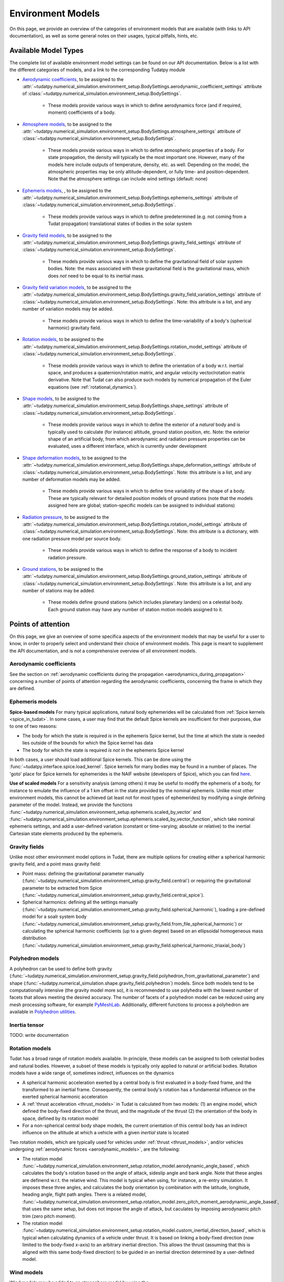 
.. _environment_model_overview:

==================
Environment Models
==================

On this page, we provide an overview of the categories of environment models that are available (with links to API documentation), as well as some general notes on their usages, typical pitfalls, hints, etc.

.. _available_environment_models:

Available Model Types
=====================

The complete list of available environment model settings can be found on our API documentation. Below is a list with the different categories of models, and a link to the corresponding Tudatpy module

* `Aerodynamic coefficients <https://py.api.tudat.space/en/latest/aerodynamic_coefficients.html>`_, to be assigned to the :attr:`~tudatpy.numerical_simulation.environment_setup.BodySettings.aerodynamic_coefficient_settings` attribute of :class:`~tudatpy.numerical_simulation.environment_setup.BodySettings`. 

   * These models provide various ways in which to define aerodynamics force (and if required, moment) coefficients of a body.

* `Atmosphere models <https://py.api.tudat.space/en/latest/atmosphere.html>`_, to be assigned to the :attr:`~tudatpy.numerical_simulation.environment_setup.BodySettings.atmosphere_settings` attribute of :class:`~tudatpy.numerical_simulation.environment_setup.BodySettings`.  

   * These models provide various ways in which to define atmospheric properties of a body. For state propagation, the density will typically be the most important one. However, many of the models here include outputs of temperature, density, etc. as well. Depending on the model, the atmospheric properties may be only altitude-dependent, or fully time- and position-dependent. Note that the atmosphere settings can include wind settings (default: none)

* `Ephemeris models <https://py.api.tudat.space/en/latest/ephemeris.html>`_, , to be assigned to the :attr:`~tudatpy.numerical_simulation.environment_setup.BodySettings.ephemeris_settings` attribute of :class:`~tudatpy.numerical_simulation.environment_setup.BodySettings`.  
  
   * These models provide various ways in which to define predetermined (e.g. not coming from a Tudat propagation) translational states of bodies in the solar system
  
* `Gravity field models <https://py.api.tudat.space/en/latest/gravity_field.html>`_, to be assigned to the :attr:`~tudatpy.numerical_simulation.environment_setup.BodySettings.gravity_field_settings` attribute of :class:`~tudatpy.numerical_simulation.environment_setup.BodySettings`.  

   * These models provide various ways in which to define the gravitational field of solar system bodies. Note: the mass associated with these gravitational field is the gravitational mass, which does *not* need to be equal to its inertial mass.
  
* `Gravity field variation models <https://py.api.tudat.space/en/latest/gravity_field_variation.html>`_, to be assigned to the :attr:`~tudatpy.numerical_simulation.environment_setup.BodySettings.gravity_field_variation_settings` attribute of :class:`~tudatpy.numerical_simulation.environment_setup.BodySettings`. Note: this attribute is a list, and any number of variation models may be added.  

   * These models provide various ways in which to define the time-variability of a body's (spherical harmonic) gravitaty field.
  
* `Rotation models <https://py.api.tudat.space/en/latest/rotation_model.html>`_, to be assigned to the :attr:`~tudatpy.numerical_simulation.environment_setup.BodySettings.rotation_model_settings` attribute of :class:`~tudatpy.numerical_simulation.environment_setup.BodySettings`. 

   * These models provide various ways in which to define the orientation of a body w.r.t. inertial space, and produces a quaternion/rotation matrix, and angular velocity vector/rotation matrix derivative. Note that Tudat can also produce such models by numerical propagation of the Euler equations (see :ref:`rotational_dynamics`).
  
* `Shape models <https://py.api.tudat.space/en/latest/shape.html>`_, to be assigned to the :attr:`~tudatpy.numerical_simulation.environment_setup.BodySettings.shape_settings` attribute of :class:`~tudatpy.numerical_simulation.environment_setup.BodySettings`. 

   * These models provide various ways in which to define the exterior of a *natural* body and is typically used to calculate (for instance) altitude, ground station position, etc. Note: the exterior shape of an artificial body, from which aerodynamic and radiation pressure properties can be evaluated, uses a different interface, which is currently under development

* `Shape deformation models <https://py.api.tudat.space/en/latest/shape_deformation.html>`_, to be assigned to the :attr:`~tudatpy.numerical_simulation.environment_setup.BodySettings.shape_deformation_settings` attribute of :class:`~tudatpy.numerical_simulation.environment_setup.BodySettings`.  Note: this attribute is a list, and any number of deformation models may be added.  

   * These models provide various ways in which to define time variability of the shape of a body. These are typically relevant for detailed position models of ground stations (note that the models assigned here are global; station-specific models can be assigned to individual stations)
 
* `Radiation pressure <https://py.api.tudat.space/en/latest/radiation_pressure.html>`_, to be assigned to the :attr:`~tudatpy.numerical_simulation.environment_setup.BodySettings.rotation_model_settings` attribute of :class:`~tudatpy.numerical_simulation.environment_setup.BodySettings`. Note: this attribute is a dictionary, with one radiation pressure model per source body. 

   * These models provide various ways in which to define the response of a body to incident radation pressure.

..
   TODO-RP Change once tudatpy interface is known, link to _radiation_pressure_acceleration

* `Ground stations <https://py.api.tudat.space/en/latest/ground_station.html>`_, to be assigned to the :attr:`~tudatpy.numerical_simulation.environment_setup.BodySettings.ground_station_settings` attribute of :class:`~tudatpy.numerical_simulation.environment_setup.BodySettings`.  Note: this attribute is a list, and any number of stations may be added.  

   * These models define ground stations (which includes planetary landers) on a celestial body. Each ground station may have any number of station motion models assigned to it. 
 
  
.. _specific_environment_considerations:


Points of attention
===================

On this page, we give an overview of some specifica aspects of the environment models that may be useful for a user to
know, in order to properly select and understand their choice of environment models.
This page is meant to supplement the API documentation, and is *not* a comprehensive overview of all environment models.


Aerodynamic coefficients
------------------------

See the section on :ref:`aerodynamic coefficients during the propagation <aerodynamics_during_propagation>`
concerning a number of points of attention regarding the aerodynamic coefficients, concerning the frame in which
they are defined.


Ephemeris models
----------------

**Spice-based models** For many typical applications, natural body ephemerides will be calculated from :ref:`Spice kernels <spice_in_tudat>`.
In some cases, a user may find that the default Spice kernels are insufficient for their purposes, due to one of two reasons:

* The body for which the state is required *is* in the ephemeris Spice kernel, but the time at which the state is needed lies outside of the bounds for which the Spice kernel has data
* The body for which the state is required *is not* in the ephemeris Spice kernel

In both cases, a user should load additional Spice kernels. This can be done using the :func:`~tudatpy.interface.spice.load_kernel`. Spice kernels for many bodies may be found in a number of places.
The 'goto' place for Spice kernels for ephemerides is the NAIF website (developers of Spice), which you can find
`here <https://naif.jpl.nasa.gov/pub/naif/generic_kernels/spk/>`_.

**Use of scaled models** For a sensitivity analysis (among others) it may be useful to modify the ephemeris of a body, for instance
to emulate the influence of a 1 km offset in the state provided by the nominal ephemeris. Unlike most other environment models,
this cannot be achieved (at least not for most types of ephemerides) by modifying a single defining parameter of the model.
Instead, we provide the functions
:func:`~tudatpy.numerical_simulation.environment_setup.ephemeris.scaled_by_vector` and
:func:`~tudatpy.numerical_simulation.environment_setup.ephemeris.scaled_by_vector_function`,
which take nominal ephemeris settings, and add a user-defined variation (constant or time-varying; absolute or relative) to the
inertial Cartesian state elements produced by the ephemeris.

Gravity fields
--------------

Unlike most other environment model options in Tudat, there are multiple options for creating either a spherical harmonic gravity field, and a point mass gravity field:

* Point mass: defining the gravitational parameter manually (:func:`~tudatpy.numerical_simulation.environment_setup.gravity_field.central`) or requiring the gravitational parameter to be extracted from Spice (:func:`~tudatpy.numerical_simulation.environment_setup.gravity_field.central_spice`).
* Spherical harmonics: defining all the settings manually (:func:`~tudatpy.numerical_simulation.environment_setup.gravity_field.spherical_harmonic`), loading a pre-defined model for a soalr system body (:func:`~tudatpy.numerical_simulation.environment_setup.gravity_field.from_file_spherical_harmonic`) or calculating the spherical harmonic coefficients (up to a given degree) based on an ellipsoidal homogeneous mass distribution (:func:`~tudatpy.numerical_simulation.environment_setup.gravity_field.spherical_harmonic_triaxial_body`)

Polyhedron models
-----------------
A polyhedron can be used to define both gravity (:func:`~tudatpy.numerical_simulation.environment_setup.gravity_field.polyhedron_from_gravitational_parameter`)
and shape (:func:`~tudatpy.numerical_simulation.shape.gravity_field.polyhedron`) models. Since both models tend to be computationally intensive (the gravity
model more so), it is recommended to use polyhedra with the lowest number of facets that allows meeting the desired accuracy. The number of facets of a polyhedron
model can be reduced using any mesh processing software, for example `PyMeshLab <https://pymeshlab.readthedocs.io/en/latest/>`_.
Additionally, different functions to process a polyhedron are available in `Polyhedron utilities <https://py.api.tudat.space/en/latest/polyhedron_utilities.html>`_.

Inertia tensor
--------------

TODO: write documentation

Rotation models
---------------

Tudat has a broad range of rotation models available. In principle, these models can be assigned to both celestial bodies and natural bodies. 
However, a subset of these models is typically only applied to natural *or* artificial bodies. Rotation models have a wide range of,
sometimes indirect, influences on the dynamics

* A spherical harmonic acceleration exerted by a central body is first evaluated in a body-fixed frame, and the transformed to an inertial frame. Consequently, the central body's rotation has a fundamental influence on the exerted spherical harmonic acceleration
* A :ref:`thrust acceleration <thrust_models>` in Tudat is calculated from two models: (1) an engine model, which defined the body-fixed direction of the thrust, and the magnitude of the thrust (2) the orientation of the body in space, defined by its rotation model
* For a non-spherical central body shape models, the current orientation of this central body has an indirect influence on the altitude at which a vehicle with a given *inertial* state is located

Two rotation models, which are typically used for vehicles under :ref:`thrust <thrust_models>`, and/or vehicles undergoing :ref:`aerodynamic forces <aerodynamic_models>`, are the following:

* The rotation model :func:`~tudatpy.numerical_simulation.environment_setup.rotation_model.aerodynamic_angle_based`, which calculates the body's rotation based on the angle of attack, sideslip angle and bank angle. Note that these angles are definend w.r.t. the relative wind. This model is typical when using, for instance, a re-entry simulation. It imposes these three angles, and calculates the body orientation by combination with the latitude, longitude, heading angle, flight path angles. There is a related model, :func:`~tudatpy.numerical_simulation.environment_setup.rotation_model.zero_pitch_moment_aerodynamic_angle_based`, that uses the same setup, but does not impose the angle of attack, but caculates by imposing aerodynamic pitch trim (zero pitch moment).
* The rotation model :func:`~tudatpy.numerical_simulation.environment_setup.rotation_model.custom_inertial_direction_based`, which is typical when calculating dynamics of a vehicle under thrust. It is based on linking a body-fixed  direction (now limited to the body-fixed x-axis) to an arbitrary inertial direction. This allows the thrust (assuming that this is aligned with this same body-fixed direction) to be guided in an inertial direction determined by a user-defined model. 

Wind models
-----------

Wind models may be added to an atmosphere model by using the :attr:`~tudatpy.numerical_simulation.environment_setup.atmosphere.AtmosphereSettings.wind_settings` attribute of the atmosphere settings, as in the following example:

    .. tabs::

         .. tab:: Python

          .. literalinclude:: /_src_snippets/simulation/environment_setup/adding_wind.py
             :language: python

Here, a wind vector in the positive z-direction of the :ref:`vertical frame<aero_frames>` (downward) of 10 m/s is added, using the :func:`~tudatpy.numerical_simulation.environment_setup.atmosphere.constant_wind_model`.
            
By default, an atmosphere has 'zero wind', which means that the atmosphere corotates with the body. A user may add a wind model to this atmosphere model, which will modify the freestream velocity that a vehicle in the atmosphere experiences


.. _ground_stations:

Ground stations
---------------

Although ground stations are considered part of the environment in Tudat (as properties of a ``Body`` object), they do not influence the numerical propagation (unless a custom model imposing this is implemented by the user). Ground stations can be defined through the ``BodySettings`` as any other model. But, as the rest of the environment does not depend on them, they can safely be added to a body after it is created. The process is similar to the one described for :ref: `decorate_empty_body`. Specifically, ground station settings are created, and these are then used to create a ground station and add it to the body. The specifics of creating ground station settings is described `in the API documentation <https://py.api.tudat.space/en/latest/ground_stations.html>`_. An example is given below:

    .. tabs::

         .. tab:: Python

          .. literalinclude:: /_src_snippets/simulation/environment_setup/add_ground_station.py
             :language: python
             
where a simple ground station is created (with only a name and a position), with its position defined in geodetic elements. The position of a ground station in a body-fixed frame can have two sources of time-variability:

* From `shape deformation models <https://py.api.tudat.space/en/latest/shape_deformation.html>`_ of the body on which it is located
* From a list of :class:`~tudatpy.numerical_simulation.environment_setup.ground_station.GroundStationMotionSettings` objects, which can be assigned to the ground station settings (see e.g. :func:`~tudatpy.numerical_simulation.environment_setup.ground_station.basic_station`). These models define time-variability of individual ground stations, in addition to the global shape deformation.

To automatically create a list of settings for all DSN stations (which are then typically assigned to the ``ground_station_settings`` of Earth), the :func:`~tudatpy.numerical_simulation.environment_setup.ground_station.dsn_station_settings` can be used.


